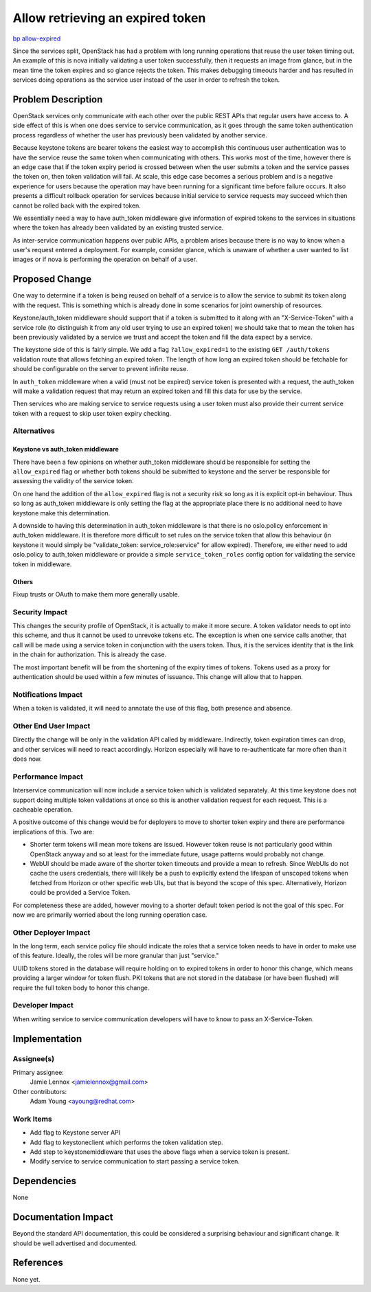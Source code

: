 ..
 This work is licensed under a Creative Commons Attribution 3.0 Unported
 License.

 http://creativecommons.org/licenses/by/3.0/legalcode

=================================
Allow retrieving an expired token
=================================

`bp allow-expired <https://blueprints.launchpad.net/keystone/+spec/allow-expired>`_

Since the services split, OpenStack has had a problem with long running
operations that reuse the user token timing out. An example of this is nova
initially validating a user token successfully, then it requests an image from
glance, but in the mean time the token expires and so glance rejects the token.
This makes debugging timeouts harder and has resulted in services doing
operations as the service user instead of the user in order to refresh the
token.

Problem Description
===================

OpenStack services only communicate with each other over the public REST APIs
that regular users have access to. A side effect of this is when one does
service to service communication, as it goes through the same token
authentication process regardless of whether the user has previously been
validated by another service.

Because keystone tokens are bearer tokens the easiest way to accomplish this
continuous user authentication was to have the service reuse the same token
when communicating with others. This works most of the time, however there is
an edge case that if the token expiry period is crossed between when the user
submits a token and the service passes the token on, then token validation
will fail. At scale, this edge case becomes a serious problem and is a negative
experience for users because the operation may have been running for a
significant time before failure occurs. It also presents a difficult rollback
operation for services because initial service to service requests may succeed
which then cannot be rolled back with the expired token.

We essentially need a way to have auth_token middleware give information of
expired tokens to the services in situations where the token has already been
validated by an existing trusted service.

As inter-service communication happens over public APIs, a problem arises
because there is no way to know when a user's request entered a deployment. For
example, consider glance, which is unaware of whether a user wanted to list
images or if nova is performing the operation on behalf of a user.

Proposed Change
===============

One way to determine if a token is being reused on behalf of a service is to
allow the service to submit its token along with the request. This is something
which is already done in some scenarios for joint ownership of resources.

Keystone/auth_token middleware should support that if a token is submitted to
it along with an "X-Service-Token" with a service role (to distinguish it from
any old user trying to use an expired token) we should take that to mean the
token has been previously validated by a service we trust and accept the token
and fill the data expect by a service.

The keystone side of this is fairly simple. We add a flag ``?allow_expired=1``
to the existing ``GET /auth/tokens`` validation route that allows fetching an
expired token. The length of how long an expired token should be fetchable for
should be configurable on the server to prevent infinite reuse.

In ``auth_token`` middleware when a valid (must not be expired) service token
is presented with a request, the auth_token will make a validation request that
may return an expired token and fill this data for use by the service.

Then services who are making service to service requests using a user token
must also provide their current service token with a request to skip user token
expiry checking.

Alternatives
------------

Keystone vs auth_token middleware
+++++++++++++++++++++++++++++++++

There have been a few opinions on whether auth_token middleware should be
responsible for setting the ``allow_expired`` flag or whether both tokens
should be submitted to keystone and the server be responsible for assessing the
validity of the service token.

On one hand the addition of the ``allow_expired`` flag is not a security risk
so long as it is explicit opt-in behaviour. Thus so long as auth_token
middleware is only setting the flag at the appropriate place there is no
additional need to have keystone make this determination.

A downside to having this determination in auth_token middleware is that there
is no oslo.policy enforcement in auth_token middleware. It is therefore more
difficult to set rules on the service token that allow this behaviour (in
keystone it would simply be "validate_token: service_role:service" for allow
expired). Therefore, we either need to add oslo.policy to auth_token middleware
or provide a simple ``service_token_roles`` config option for validating the
service token in middleware.

Others
++++++

Fixup trusts or OAuth to make them more generally usable.

Security Impact
---------------

This changes the security profile of OpenStack, it is actually to make it more
secure. A token validator needs to opt into this scheme, and thus it cannot be
used to unrevoke tokens etc. The exception is when one service calls another,
that call will be made using a service token in conjunction with the users
token. Thus, it is the services identity that is the link in the chain for
authorization. This is already the case.

The most important benefit will be from the shortening of the expiry times of
tokens. Tokens used as a proxy for authentication should be used within a few
minutes of issuance. This change will allow that to happen.

Notifications Impact
--------------------

When a token is validated, it will need to annotate the use of this flag, both
presence and absence.

Other End User Impact
---------------------

Directly the change will be only in the validation API called by middleware.
Indirectly, token expiration times can drop, and other services will need to
react accordingly. Horizon especially will have to re-authenticate far more
often than it does now.

Performance Impact
------------------

Interservice communication will now include a service token which is validated
separately. At this time keystone does not support doing multiple token
validations at once so this is another validation request for each request.
This is a cacheable operation.

A positive outcome of this change would be for deployers to move to shorter
token expiry and there are performance implications of this. Two are:

* Shorter term tokens will mean more tokens are issued. However token reuse is
  not particularly good within OpenStack anyway and so at least for the
  immediate future, usage patterns would probably not change.

* WebUI should be made aware of the shorter token timeouts and provide a mean
  to refresh. Since WebUIs do not cache the users credentials, there will
  likely be a push to explicitly extend the lifespan of unscoped tokens when
  fetched from Horizon or other specific web UIs, but that is beyond the scope
  of this spec. Alternatively, Horizon could be provided a Service Token.

For completeness these are added, however moving to a shorter default token
period is not the goal of this spec. For now we are primarily worried about the
long running operation case.

Other Deployer Impact
---------------------

In the long term, each service policy file should indicate the roles that a
service token needs to have in order to make use of this feature. Ideally, the
roles will be more granular than just "service."

UUID tokens stored in the database will require holding on to expired tokens in
order to honor this change, which means providing a larger window for token
flush. PKI tokens that are not stored in the database (or have been flushed)
will require the full token body to honor this change.

Developer Impact
----------------

When writing service to service communication developers will have to know to
pass an X-Service-Token.

Implementation
==============

Assignee(s)
-----------

Primary assignee:
    Jamie Lennox <jamielennox@gmail.com>

Other contributors:
    Adam Young <ayoung@redhat.com>

Work Items
----------

* Add flag to Keystone server API

* Add flag to keystoneclient which performs the token validation step.

* Add step to keystonemiddleware that uses the above flags when a service token
  is present.

* Modify service to service communication to start passing a service token.

Dependencies
============

None

Documentation Impact
====================

Beyond the standard API documentation, this could be considered a surprising
behaviour and significant change. It should be well advertised and documented.

References
==========

None yet.
